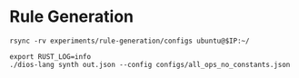 * Rule Generation

#+begin_src shell :dir (magit-toplevel) :var IP=(ec2/get-ip "exp1") :results output
rsync -rv experiments/rule-generation/configs ubuntu@$IP:~/
#+end_src

#+RESULTS:
: sending incremental file list
: configs/all_ops_no_constants.json
: 
: sent 363 bytes  received 42 bytes  162.00 bytes/sec
: total size is 220  speedup is 0.54


#+begin_src async-shell :dir (ec2/tramp "exp1") :results silent
export RUST_LOG=info
./dios-lang synth out.json --config configs/all_ops_no_constants.json
#+end_src
